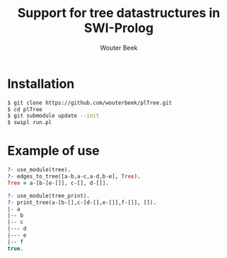 #+TITLE: Support for tree datastructures in SWI-Prolog
#+AUTHOR: Wouter Beek

* Installation

#+BEGIN_SRC bash
$ git clone https://github.com/wouterbeek/plTree.git
$ cd plTree
$ git submodule update --init
$ swipl run.pl
#+END_SRC  

* Example of use

#+BEGIN_SRC prolog
?- use_module(tree).
?- edges_to_tree([a-b,a-c,a-d,b-e], Tree).
Tree = a-[b-[e-[]], c-[], d-[]].
#+END_SRC

#+BEGIN_SRC prolog
?- use_module(tree_print).
?- print_tree(a-[b-[],c-[d-[],e-[]],f-[]], []).
|- a
|-- b
|-- c
|--- d
|--- e
|-- f
true.
#+END_SRC

